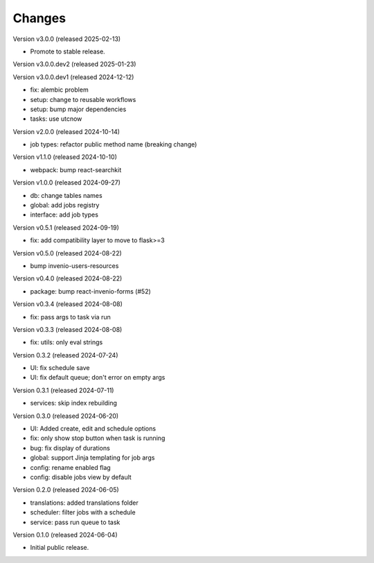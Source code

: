 ..
    Copyright (C) 2024 CERN.
    Copyright (C) 2024 Graz University of Technology.

    Invenio-Jobs is free software; you can redistribute it and/or modify it
    under the terms of the MIT License; see LICENSE file for more details.

Changes
=======

Version v3.0.0 (released 2025-02-13)

- Promote to stable release.

Version v3.0.0.dev2 (released 2025-01-23)

Version v3.0.0.dev1 (released 2024-12-12)

- fix: alembic problem
- setup: change to reusable workflows
- setup: bump major dependencies
- tasks: use utcnow

Version v2.0.0 (released 2024-10-14)

- job types: refactor public method name (breaking change)

Version v1.1.0 (released 2024-10-10)

- webpack: bump react-searchkit

Version v1.0.0 (released 2024-09-27)

- db: change tables names
- global: add jobs registry
- interface: add job types

Version v0.5.1 (released 2024-09-19)

- fix: add compatibility layer to move to flask>=3

Version v0.5.0 (released 2024-08-22)

- bump invenio-users-resources

Version v0.4.0 (released 2024-08-22)

- package: bump react-invenio-forms (#52)

Version v0.3.4 (released 2024-08-08)

- fix: pass args to task via run

Version v0.3.3 (released 2024-08-08)

- fix: utils: only eval strings

Version 0.3.2 (released 2024-07-24)

- UI: fix schedule save
- UI: fix default queue; don't error on empty args

Version 0.3.1 (released 2024-07-11)

- services: skip index rebuilding

Version 0.3.0 (released 2024-06-20)

- UI: Added create, edit and schedule options
- fix: only show stop button when task is running
- bug: fix display of durations
- global: support Jinja templating for job args
- config: rename enabled flag
- config: disable jobs view by default

Version 0.2.0 (released 2024-06-05)

- translations: added translations folder
- scheduler: filter jobs with a schedule
- service: pass run queue to task

Version 0.1.0 (released 2024-06-04)

- Initial public release.
